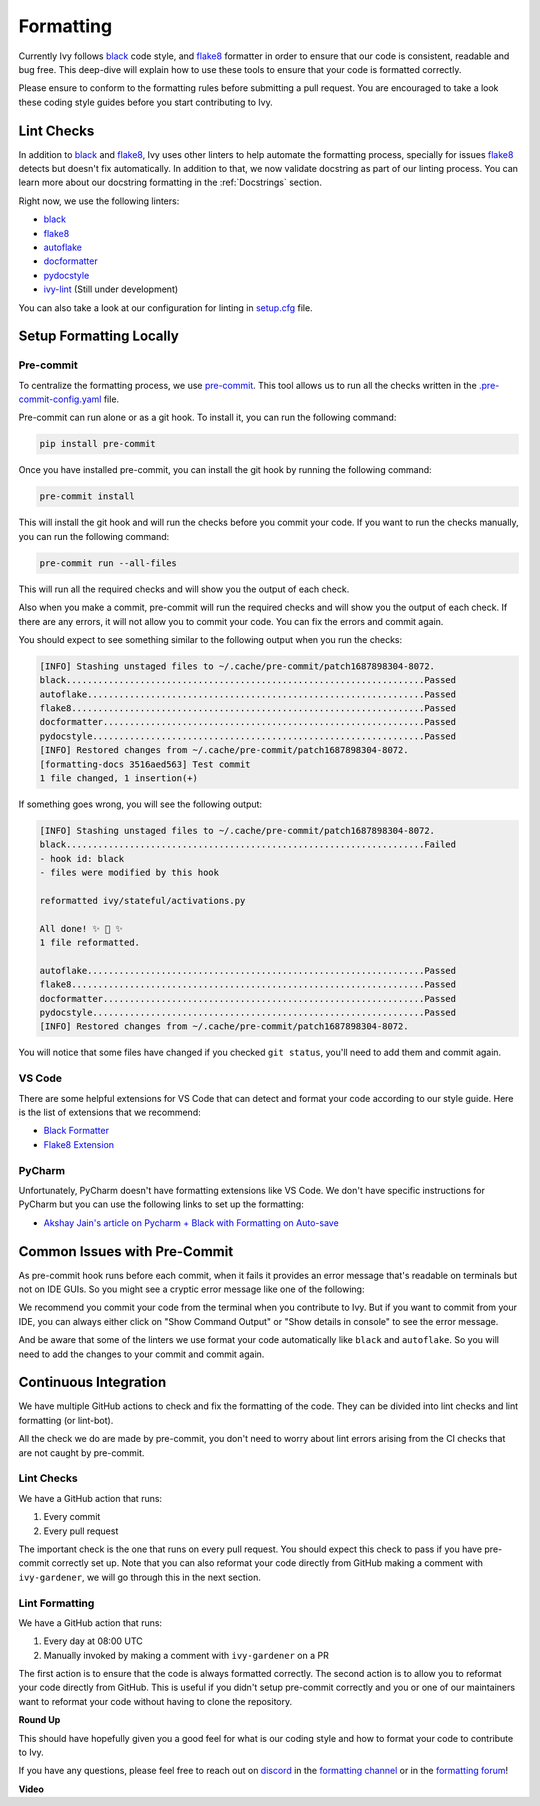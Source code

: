 Formatting
==========

.. _`flake8`: https://flake8.pycqa.org/en/latest/index.html
.. _`black`: https://black.readthedocs.io/en/stable/index.html
.. _`pre-commit guide`: https://unify.ai/docs/ivy/contributing/setting_up.html#pre-commit
.. _`formatting channel`: https://discord.com/channels/799879767196958751/1028266706436624456
.. _`formatting forum`: https://discord.com/channels/799879767196958751/1028297504820838480
.. _`discord`: https://discord.gg/sXyFF8tDtm

Currently Ivy follows `black`_ code style, and `flake8`_ formatter in order to ensure that our code is consistent,
readable and bug free. This deep-dive will explain how to use these tools to ensure that your code is formatted
correctly.

Please ensure to conform to the formatting rules before submitting a pull request. You are encouraged to take a look
these coding style guides before you start contributing to Ivy.

Lint Checks
-----------

In addition to `black`_ and `flake8`_, Ivy uses other linters to help automate the formatting process, specially for
issues `flake8`_ detects but doesn't fix automatically. In addition to that, we now validate docstring as part of our
linting process. You can learn more about our docstring formatting in the :ref:`Docstrings` section.

Right now, we use the following linters:

* `black`_
* `flake8`_
* `autoflake <https://github.com/PyCQA/autoflake>`_
* `docformatter <https://github.com/PyCQA/docformatter>`_
* `pydocstyle <https://github.com/pycqa/pydocstyle>`_
* `ivy-lint <https://github.com/unifyai/lint-hook>`_ (Still under development)

You can also take a look at our configuration for linting in `setup.cfg <https://github.com/unifyai/ivy/blob/master/setup.cfg>`_
file.

Setup Formatting Locally
------------------------

Pre-commit
~~~~~~~~~~

To centralize the formatting process, we use `pre-commit <https://pre-commit.com/>`_. This tool allows us to run all
the checks written in the `.pre-commit-config.yaml <https://github.com/unifyai/ivy/blob/master/.pre-commit-config.yaml>`_
file.

Pre-commit can run alone or as a git hook. To install it, you can run the following command:

.. code-block:: bash

    pip install pre-commit

Once you have installed pre-commit, you can install the git hook by running the following command:

.. code-block:: bash

    pre-commit install

This will install the git hook and will run the checks before you commit your code. If you want to run the checks
manually, you can run the following command:

.. code-block:: bash

    pre-commit run --all-files

This will run all the required checks and will show you the output of each check.

Also when you make a commit, pre-commit will run the required checks and will show you the output of each check. If
there are any errors, it will not allow you to commit your code. You can fix the errors and commit again.

You should expect to see something similar to the following output when you run the checks:

.. code-block:: text

    [INFO] Stashing unstaged files to ~/.cache/pre-commit/patch1687898304-8072.
    black....................................................................Passed
    autoflake................................................................Passed
    flake8...................................................................Passed
    docformatter.............................................................Passed
    pydocstyle...............................................................Passed
    [INFO] Restored changes from ~/.cache/pre-commit/patch1687898304-8072.
    [formatting-docs 3516aed563] Test commit
    1 file changed, 1 insertion(+)

If something goes wrong, you will see the following output:

.. code-block:: text

    [INFO] Stashing unstaged files to ~/.cache/pre-commit/patch1687898304-8072.
    black....................................................................Failed
    - hook id: black
    - files were modified by this hook

    reformatted ivy/stateful/activations.py

    All done! ✨ 🍰 ✨
    1 file reformatted.

    autoflake................................................................Passed
    flake8...................................................................Passed
    docformatter.............................................................Passed
    pydocstyle...............................................................Passed
    [INFO] Restored changes from ~/.cache/pre-commit/patch1687898304-8072.

You will notice that some files have changed if you checked ``git status``, you'll need to add them and commit again.

VS Code
~~~~~~~

There are some helpful extensions for VS Code that can detect and format your code according to our style guide. Here
is the list of extensions that we recommend:

* `Black Formatter <https://marketplace.visualstudio.com/items?itemName=ms-python.black-formatter>`_
* `Flake8 Extension <https://marketplace.visualstudio.com/items?itemName=ms-python.flake8>`_

PyCharm
~~~~~~~

Unfortunately, PyCharm doesn't have formatting extensions like VS Code. We don't have specific instructions for PyCharm
but you can use the following links to set up the formatting:

* `Akshay Jain's article on Pycharm + Black with Formatting on Auto-save
  <https://akshay-jain.medium.com/pycharm-black-with-formatting-on-auto-save-4797972cf5de>`_

Common Issues with Pre-Commit
-----------------------------

As pre-commit hook runs before each commit, when it fails it provides an error message that's readable on terminals
but not on IDE GUIs. So you might see a cryptic error message like one of the following:

.. image:: https://github.com/unifyai/unifyai.github.io/blob/master/img/externally_linked/deep_dive/formatting/vscode_error.png?raw=true
   :alt: git commit error in VS Code

.. image:: https://github.com/unifyai/unifyai.github.io/blob/master/img/externally_linked/deep_dive/formatting/pycharm_error.png?raw=true
   :alt: git commit error in PyCharm

We recommend you commit your code from the terminal when you contribute to Ivy. But if you want to commit from your IDE,
you can always either click on "Show Command Output" or "Show details in console" to see the error message.

And be aware that some of the linters we use format your code automatically like ``black`` and ``autoflake``. So you
will need to add the changes to your commit and commit again.

Continuous Integration
----------------------

We have multiple GitHub actions to check and fix the formatting of the code. They can be divided into lint checks and
lint formatting (or lint-bot).

All the check we do are made by pre-commit, you don't need to worry about lint errors arising from the CI checks that
are not caught by pre-commit.

Lint Checks
~~~~~~~~~~~

We have a GitHub action that runs:

1. Every commit
2. Every pull request

The important check is the one that runs on every pull request. You should expect this check to pass if you have
pre-commit correctly set up. Note that you can also reformat your code directly from GitHub making a comment with
``ivy-gardener``, we will go through this in the next section.

Lint Formatting
~~~~~~~~~~~~~~~

We have a GitHub action that runs:

1. Every day at 08:00 UTC
2. Manually invoked by making a comment with ``ivy-gardener`` on a PR

The first action is to ensure that the code is always formatted correctly. The second action is to allow you to
reformat your code directly from GitHub. This is useful if you didn't setup pre-commit correctly and you or one
of our maintainers want to reformat your code without having to clone the repository.

**Round Up**

This should have hopefully given you a good feel for what is our coding style and how to format your code to contribute
to Ivy.

If you have any questions, please feel free to reach out on `discord`_ in the `formatting channel`_ or in the `formatting forum`_!

.. This video should be considered deprecated. It will be replaced with a new video soon.
**Video**

.. raw:: html

    <iframe width="420" height="315" allow="fullscreen;"
    src="https://www.youtube.com/embed/zfO1l71GZuM" class="video">
    </iframe>
